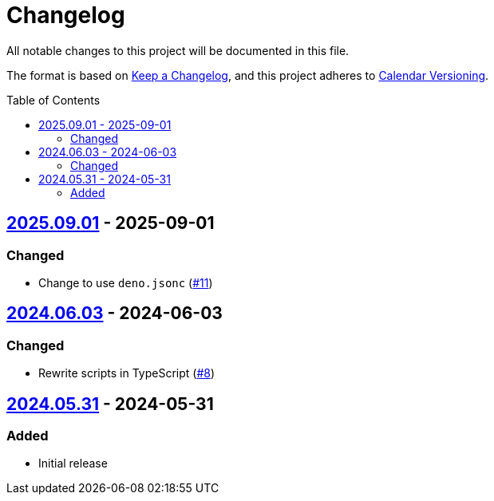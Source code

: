 // SPDX-FileCopyrightText: 2024 Shun Sakai
//
// SPDX-License-Identifier: CC0-1.0

= Changelog
:toc: preamble
:project-url: https://github.com/sorairolake/japanese-era-dataset
:compare-url: {project-url}/compare
:issue-url: {project-url}/issues
:pull-request-url: {project-url}/pull

All notable changes to this project will be documented in this file.

The format is based on https://keepachangelog.com/[Keep a Changelog], and this
project adheres to https://calver.org/[Calendar Versioning].

== {compare-url}/v2024.06.03\...v2025.09.01[2025.09.01] - 2025-09-01

=== Changed

* Change to use `deno.jsonc` ({pull-request-url}/11[#11])

== {compare-url}/v2024.05.31\...v2024.06.03[2024.06.03] - 2024-06-03

=== Changed

* Rewrite scripts in TypeScript ({pull-request-url}/8[#8])

== {project-url}/releases/tag/v2024.05.31[2024.05.31] - 2024-05-31

=== Added

* Initial release
